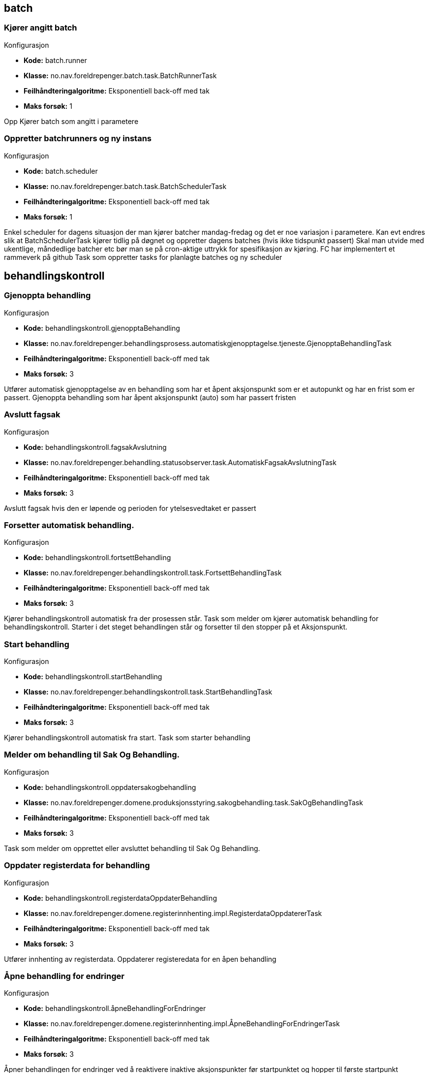 
== batch

=== Kjører angitt batch
====
.Konfigurasjon
* *Kode:* batch.runner
* *Klasse:* no.nav.foreldrepenger.batch.task.BatchRunnerTask
* *Feilhåndteringalgoritme:* Eksponentiell back-off med tak
* *Maks forsøk:* 1
====

++++
 Opp

++++

++++
Kjører batch som angitt i parametere
++++


=== Oppretter batchrunners og ny instans
====
.Konfigurasjon
* *Kode:* batch.scheduler
* *Klasse:* no.nav.foreldrepenger.batch.task.BatchSchedulerTask
* *Feilhåndteringalgoritme:* Eksponentiell back-off med tak
* *Maks forsøk:* 1
====

++++
 Enkel scheduler for dagens situasjon der man kjører batcher mandag-fredag og det er noe variasjon i parametere.

 Kan evt endres slik at BatchSchedulerTask kjører tidlig på døgnet og oppretter dagens batches (hvis ikke tidspunkt passert)

 Skal man utvide med ukentlige, måndedlige batcher etc bør man se på cron-aktige uttrykk for spesifikasjon av kjøring.
 FC har implementert et rammeverk på github

++++

++++
Task som oppretter tasks for planlagte batches og ny scheduler
++++


== behandlingskontroll

=== Gjenoppta behandling
====
.Konfigurasjon
* *Kode:* behandlingskontroll.gjenopptaBehandling
* *Klasse:* no.nav.foreldrepenger.behandlingsprosess.automatiskgjenopptagelse.tjeneste.GjenopptaBehandlingTask
* *Feilhåndteringalgoritme:* Eksponentiell back-off med tak
* *Maks forsøk:* 3
====

++++
 Utfører automatisk gjenopptagelse av en behandling som har
 et åpent aksjonspunkt som er et autopunkt og har en frist som er passert.

++++

++++
Gjenoppta behandling som har åpent aksjonspunkt (auto) som har passert fristen
++++


=== Avslutt fagsak
====
.Konfigurasjon
* *Kode:* behandlingskontroll.fagsakAvslutning
* *Klasse:* no.nav.foreldrepenger.behandling.statusobserver.task.AutomatiskFagsakAvslutningTask
* *Feilhåndteringalgoritme:* Eksponentiell back-off med tak
* *Maks forsøk:* 3
====

++++
Avslutt fagsak hvis den er løpende og perioden for ytelsesvedtaket er passert
++++


=== Forsetter automatisk behandling.
====
.Konfigurasjon
* *Kode:* behandlingskontroll.fortsettBehandling
* *Klasse:* no.nav.foreldrepenger.behandlingskontroll.task.FortsettBehandlingTask
* *Feilhåndteringalgoritme:* Eksponentiell back-off med tak
* *Maks forsøk:* 3
====

++++
 Kjører behandlingskontroll automatisk fra der prosessen står.

++++

++++
Task som melder om kjører automatisk behandling for behandlingskontroll.  Starter i det steget behandlingen står og forsetter til den stopper på et Aksjonspunkt.
++++


=== Start behandling
====
.Konfigurasjon
* *Kode:* behandlingskontroll.startBehandling
* *Klasse:* no.nav.foreldrepenger.behandlingskontroll.task.StartBehandlingTask
* *Feilhåndteringalgoritme:* Eksponentiell back-off med tak
* *Maks forsøk:* 3
====

++++
 Kjører behandlingskontroll automatisk fra start.

++++

++++
Task som starter behandling
++++


=== Melder om behandling til Sak Og Behandling.
====
.Konfigurasjon
* *Kode:* behandlingskontroll.oppdatersakogbehandling
* *Klasse:* no.nav.foreldrepenger.domene.produksjonsstyring.sakogbehandling.task.SakOgBehandlingTask
* *Feilhåndteringalgoritme:* Eksponentiell back-off med tak
* *Maks forsøk:* 3
====

++++
Task som melder om opprettet eller avsluttet behandling til Sak Og Behandling.
++++


=== Oppdater registerdata for behandling
====
.Konfigurasjon
* *Kode:* behandlingskontroll.registerdataOppdaterBehandling
* *Klasse:* no.nav.foreldrepenger.domene.registerinnhenting.impl.RegisterdataOppdatererTask
* *Feilhåndteringalgoritme:* Eksponentiell back-off med tak
* *Maks forsøk:* 3
====

++++
 Utfører innhenting av registerdata.

++++

++++
Oppdaterer registeredata for en åpen behandling
++++


=== Åpne behandling for endringer
====
.Konfigurasjon
* *Kode:* behandlingskontroll.åpneBehandlingForEndringer
* *Klasse:* no.nav.foreldrepenger.domene.registerinnhenting.impl.ÅpneBehandlingForEndringerTask
* *Feilhåndteringalgoritme:* Eksponentiell back-off med tak
* *Maks forsøk:* 3
====

++++
Åpner behandlingen for endringer ved å reaktivere inaktive aksjonspunkter før startpunktet og hopper til første startpunkt
++++


== behandlingsprosess

=== Automatisk etterkontroll
====
.Konfigurasjon
* *Kode:* behandlingsprosess.etterkontroll
* *Klasse:* no.nav.foreldrepenger.behandling.revurdering.etterkontroll.task.AutomatiskEtterkontrollTask
* *Feilhåndteringalgoritme:* Eksponentiell back-off med tak
* *Maks forsøk:* 3
====

++++
 @Dependent scope for å hente konfig ved hver kjøring.

++++


== behandlingsstotte

=== Automatisk sending av forlengelsesbrev
====
.Konfigurasjon
* *Kode:* behandlingsstotte.sendForlengelsesbrev
* *Klasse:* no.nav.foreldrepenger.dokumentbestiller.forlengelsesbrev.task.SendForlengelsesbrevTask
* *Feilhåndteringalgoritme:* Eksponentiell back-off med tak
* *Maks forsøk:* 3
====


== dokumentbestiller

=== Bestill dokument
====
.Konfigurasjon
* *Kode:* dokumentbestiller.bestillDokument
* *Klasse:* no.nav.foreldrepenger.dokumentbestiller.forlengelsesbrev.task.DokumentBestillerTask
* *Feilhåndteringalgoritme:* Eksponentiell back-off med tak
* *Maks forsøk:* 3
====

++++
Produserer nytt dokument og sender det til dokumentproduksjonsstjenesten.
++++


== hendelser

=== Fagsak knyttet til mottatt forretningshendelse.
====
.Konfigurasjon
* *Kode:* hendelser.håndterHendelsePåFagsak
* *Klasse:* no.nav.foreldrepenger.domene.mottak.hendelser.impl.MottaHendelseFagsakTask
* *Feilhåndteringalgoritme:* Eksponentiell back-off med tak
* *Maks forsøk:* 3
====

++++
Identifisert fagsak fra håndtering av mottatt forretningshendelse håndteres videre som egen task. Splitt mellom identifisering av fagsak og videre eksekvering er for å sikre at samtidige prosesstasker på fagsak unngås.
++++


=== Klargjøring av mottatt forretningshendelse.
====
.Konfigurasjon
* *Kode:* hendelser.klargjoering
* *Klasse:* no.nav.foreldrepenger.domene.mottak.hendelser.KlargjørHendelseTask
* *Feilhåndteringalgoritme:* Eksponentiell back-off med tak
* *Maks forsøk:* 3
====

++++
Første steg av håndtering av mottatt forretningshendelse. Identifiserer saker som er kandidat for revurdering.
++++


== innhentsaksopplysninger

=== Håndter mottatt dokument
====
.Konfigurasjon
* *Kode:* innhentsaksopplysninger.håndterMottattDokument
* *Klasse:* no.nav.foreldrepenger.domene.mottak.dokumentmottak.impl.HåndterMottattDokumentTask
* *Feilhåndteringalgoritme:* Eksponentiell back-off med tak
* *Maks forsøk:* 3
====

++++
Task som håndterer mottatte dokumenter ved å innhente saksopplysninger
++++


=== Innhent informasjon fra Infotrygd
====
.Konfigurasjon
* *Kode:* innhentsaksopplysninger.relaterteYtelser
* *Klasse:* no.nav.foreldrepenger.domene.registerinnhenting.impl.InnhentRelaterteYtelserTask
* *Feilhåndteringalgoritme:* Åpningstidsbasert feilhåndtering
* *Maks forsøk:* 3
====

++++
Task som henter og lagrer data om relaterte ytelser fra Infotrygd
++++


== iverksetteVedtak

=== Avslutte behandling i modul Iverksette vedtak
====
.Konfigurasjon
* *Kode:* iverksetteVedtak.avsluttBehandling
* *Klasse:* no.nav.foreldrepenger.behandling.steg.iverksettevedtak.task.AvsluttBehandlingTask
* *Feilhåndteringalgoritme:* Eksponentiell back-off med tak
* *Maks forsøk:* 3
====

++++
Avslutter behandlingen når brev er sendt og økonomioppdrag overført
++++


=== Kall til "Sende vedtaksbrev" i Iverksette vedtak
====
.Konfigurasjon
* *Kode:* iverksetteVedtak.sendVedtaksbrev
* *Klasse:* no.nav.foreldrepenger.behandling.steg.iverksettevedtak.task.SendVedtaksbrevTask
* *Feilhåndteringalgoritme:* Eksponentiell back-off med tak
* *Maks forsøk:* 3
====

++++
Sender vedtaksbrev til brukeren via DokumentBestilleren, venter på kvittering
++++


=== Vurder neste oppgave i behandlingskøen.
====
.Konfigurasjon
* *Kode:* iverksetteVedtak.startBerørtBehandling
* *Klasse:* no.nav.foreldrepenger.behandling.steg.iverksettevedtak.task.StartBerørtBehandlingTask
* *Feilhåndteringalgoritme:* Eksponentiell back-off med tak
* *Maks forsøk:* 3
====

++++
Vurder neste oppgave i behandlingskøen.
++++


=== Vedtak til Datavarehus
====
.Konfigurasjon
* *Kode:* iverksetteVedtak.vedtakTilDatavarehus
* *Klasse:* no.nav.foreldrepenger.behandling.steg.iverksettevedtak.task.VedtakTilDatavarehusTask
* *Feilhåndteringalgoritme:* Eksponentiell back-off med tak
* *Maks forsøk:* 3
====

++++
Produser og lever vedtaksxml til Datavarehus
++++


=== Kall til "Utbetale" i Iverksette vedtak
====
.Konfigurasjon
* *Kode:* iverksetteVedtak.oppdragTilØkonomi
* *Klasse:* no.nav.foreldrepenger.behandling.steg.iverksettevedtak.task.VurderOgSendØkonomiOppdragTask
* *Feilhåndteringalgoritme:* Eksponentiell back-off med tak
* *Maks forsøk:* 1
====

++++
Dersom vedtaket medfører økonomioppdrag, sender dette oppdragsløsningen og venter på kvittering
++++


=== Vurder om arena ytelse skal opphøre
====
.Konfigurasjon
* *Kode:* iverksetteVedtak.oppgaveArena
* *Klasse:* no.nav.foreldrepenger.behandling.steg.iverksettevedtak.task.VurderOppgaveArenaTask
* *Feilhåndteringalgoritme:* Eksponentiell back-off med tak
* *Maks forsøk:* 3
====

++++
Vurder om oppgave skal opprettes for å opphøre arena ytelse
++++


== oppgavebehandling

=== Avslutter oppgave i GSAK
====
.Konfigurasjon
* *Kode:* oppgavebehandling.avsluttOppgave
* *Klasse:* no.nav.foreldrepenger.domene.produksjonsstyring.oppgavebehandling.impl.AvsluttOppgaveTask
* *Feilhåndteringalgoritme:* Eksponentiell back-off med tak
* *Maks forsøk:* 3
====

++++
Task som avslutter oppgave i GSAK
++++


=== Oppretter oppgave i GSAK for sak sendt tilbake
====
.Konfigurasjon
* *Kode:* oppgavebehandling.opprettOppgaveSakSendtTilbake
* *Klasse:* no.nav.foreldrepenger.domene.produksjonsstyring.oppgavebehandling.impl.OpprettOppgaveForBehandlingSendtTilbakeTask
* *Feilhåndteringalgoritme:* Eksponentiell back-off med tak
* *Maks forsøk:* 3
====

++++
Oppretter oppgave i GSAK etter at beslutter sender saken tilbake til saksbehandler
++++


=== Oppretter oppgave i GSAK for å behandle sak
====
.Konfigurasjon
* *Kode:* oppgavebehandling.opprettOppgaveBehandleSak
* *Klasse:* no.nav.foreldrepenger.domene.produksjonsstyring.oppgavebehandling.impl.OpprettOppgaveForBehandlingTask
* *Feilhåndteringalgoritme:* Eksponentiell back-off med tak
* *Maks forsøk:* 3
====

++++
Oppretter oppgave i GSAK for å behandle sak
++++


=== Oppretter oppgave for godkjenning av vedtak i GSAK
====
.Konfigurasjon
* *Kode:* oppgavebehandling.opprettOppgaveGodkjennVedtak
* *Klasse:* no.nav.foreldrepenger.domene.produksjonsstyring.oppgavebehandling.impl.OpprettOppgaveGodkjennVedtakTask
* *Feilhåndteringalgoritme:* Eksponentiell back-off med tak
* *Maks forsøk:* 3
====

++++
Task som oppretter oppgave for godkjenning av vedtak i GSAK
++++


=== Oppretter oppgave i GSAK for å registrere søknad
====
.Konfigurasjon
* *Kode:* oppgavebehandling.opprettOppgaveRegistrerSøknad
* *Klasse:* no.nav.foreldrepenger.domene.produksjonsstyring.oppgavebehandling.impl.OpprettOppgaveRegistrerSøknadTask
* *Feilhåndteringalgoritme:* Eksponentiell back-off med tak
* *Maks forsøk:* 3
====

++++
Oppretter oppgave i GSAK for å registrere ustrukturert søknad
++++


=== Oppgave i GSAK for å ta over saken
====
.Konfigurasjon
* *Kode:* oppgavebehandling.opprettOppgaveSakTilInfotrygd
* *Klasse:* no.nav.foreldrepenger.domene.produksjonsstyring.oppgavebehandling.impl.OpprettOppgaveSendTilInfotrygdTask
* *Feilhåndteringalgoritme:* Eksponentiell back-off med tak
* *Maks forsøk:* 3
====

++++
Saker der skjæringstidspunkt inntreffer før 2019-01-01 må behandles av Infrotrygd da VL ikke besitter gamle bereningsregler.
++++


=== Oppretter oppgave i GSAK for å vurdere dokument
====
.Konfigurasjon
* *Kode:* oppgavebehandling.opprettOppgaveVurderDokument
* *Klasse:* no.nav.foreldrepenger.domene.produksjonsstyring.oppgavebehandling.impl.OpprettOppgaveVurderDokumentTask
* *Feilhåndteringalgoritme:* Eksponentiell back-off med tak
* *Maks forsøk:* 3
====

++++
Oppretter oppgave i GSAK for å vurdere dokument
++++


=== Opprett oppgave vurder konsekvens for ytelse
====
.Konfigurasjon
* *Kode:* oppgavebehandling.opprettOppgaveVurderKonsekvens
* *Klasse:* no.nav.foreldrepenger.domene.produksjonsstyring.oppgavebehandling.impl.OpprettOppgaveVurderKonsekvensTask
* *Feilhåndteringalgoritme:* Eksponentiell back-off med tak
* *Maks forsøk:* 3
====

++++
 <p>
 ProsessTask som oppretter en oppgave i GSAK av typen vurder konsekvens for ytelse
 <p>
 </p>

++++

++++
Oppretter oppgave i GSAK for å vurdere konsekvens for ytelse
++++



